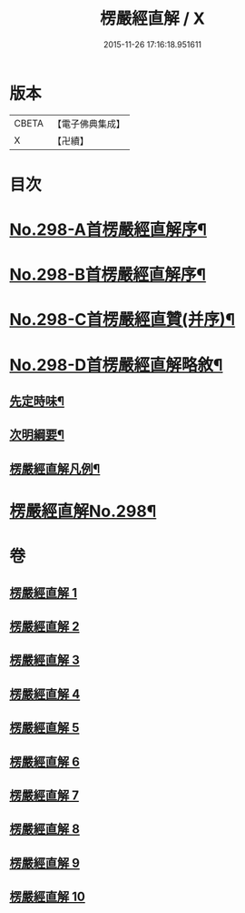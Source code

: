 #+TITLE: 楞嚴經直解 / X
#+DATE: 2015-11-26 17:16:18.951611
* 版本
 |     CBETA|【電子佛典集成】|
 |         X|【卍續】    |

* 目次
* [[file:KR6j0706_001.txt::001-0709c1][No.298-A首楞嚴經直解序¶]]
* [[file:KR6j0706_001.txt::0710a5][No.298-B首楞嚴經直解序¶]]
* [[file:KR6j0706_001.txt::0710b13][No.298-C首楞嚴經直贊(并序)¶]]
* [[file:KR6j0706_001.txt::0711a7][No.298-D首楞嚴經直解略敘¶]]
** [[file:KR6j0706_001.txt::0711a8][先定時味¶]]
** [[file:KR6j0706_001.txt::0711b18][次明綱要¶]]
** [[file:KR6j0706_001.txt::0712a21][楞嚴經直解凡例¶]]
* [[file:KR6j0706_001.txt::0712b17][楞嚴經直解No.298¶]]
* 卷
** [[file:KR6j0706_001.txt][楞嚴經直解 1]]
** [[file:KR6j0706_002.txt][楞嚴經直解 2]]
** [[file:KR6j0706_003.txt][楞嚴經直解 3]]
** [[file:KR6j0706_004.txt][楞嚴經直解 4]]
** [[file:KR6j0706_005.txt][楞嚴經直解 5]]
** [[file:KR6j0706_006.txt][楞嚴經直解 6]]
** [[file:KR6j0706_007.txt][楞嚴經直解 7]]
** [[file:KR6j0706_008.txt][楞嚴經直解 8]]
** [[file:KR6j0706_009.txt][楞嚴經直解 9]]
** [[file:KR6j0706_010.txt][楞嚴經直解 10]]
